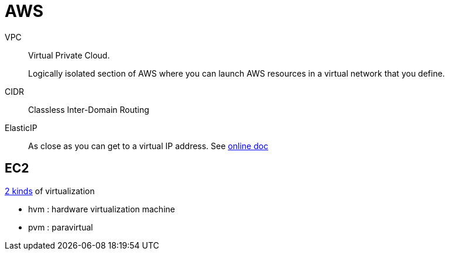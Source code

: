 # AWS

VPC::
Virtual Private Cloud.
+
Logically isolated section of AWS where you can launch AWS resources in a virtual network that you define.

CIDR:: Classless Inter-Domain Routing

ElasticIP:: As close as you can get to a virtual IP address. See https://docs.aws.amazon.com/AWSEC2/latest/UserGuide/elastic-ip-addresses-eip.html[online doc]

## EC2

https://docs.aws.amazon.com/AWSEC2/latest/UserGuide/virtualization_types.html[2 kinds] of virtualization

- hvm : hardware virtualization machine
- pvm : paravirtual
